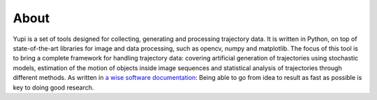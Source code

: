 About
=====

Yupi is a set of tools designed for collecting, generating and processing trajectory data. It is written in Python, on top of state-of-the-art libraries for image and data processing, such as opencv, numpy and matplotlib. The focus of this tool is to bring a complete framework for handling trajectory data: covering artificial generation of trajectories using stochastic models, estimation of the motion of objects inside image sequences and statistical analysis of trajectories through different methods. As written in `a wise software documentation <https://keras.io/about/>`_: Being able to go from idea to result as fast as possible is key to doing good research.

